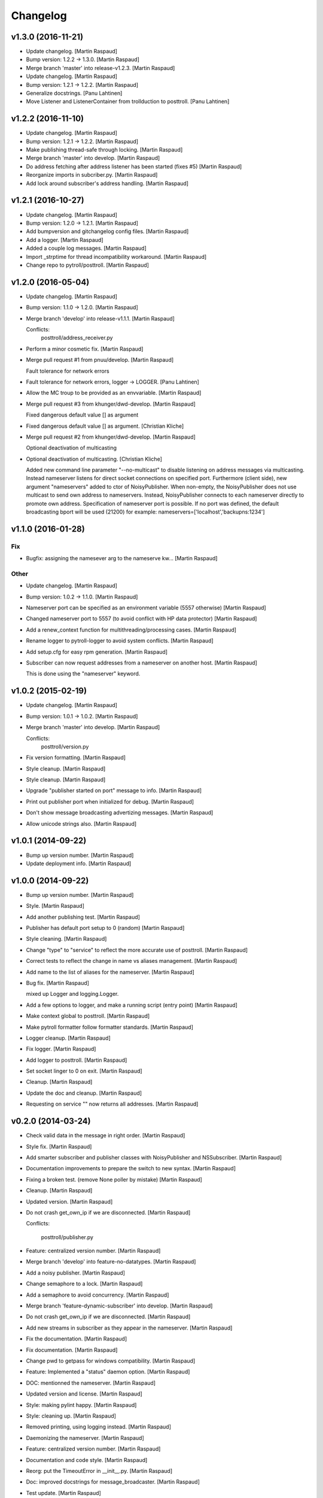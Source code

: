 Changelog
=========

v1.3.0 (2016-11-21)
-------------------

- Update changelog. [Martin Raspaud]

- Bump version: 1.2.2 → 1.3.0. [Martin Raspaud]

- Merge branch 'master' into release-v1.2.3. [Martin Raspaud]

- Update changelog. [Martin Raspaud]

- Bump version: 1.2.1 → 1.2.2. [Martin Raspaud]

- Generalize docstrings. [Panu Lahtinen]

- Move Listener and ListenerContainer from trollduction to posttroll.
  [Panu Lahtinen]

v1.2.2 (2016-11-10)
-------------------

- Update changelog. [Martin Raspaud]

- Bump version: 1.2.1 → 1.2.2. [Martin Raspaud]

- Make publishing thread-safe through locking. [Martin Raspaud]

- Merge branch 'master' into develop. [Martin Raspaud]

- Do address fetching after address listener has been started (fixes #5)
  [Martin Raspaud]

- Reorganize imports in subcriber.py. [Martin Raspaud]

- Add lock around subscriber's address handling. [Martin Raspaud]

v1.2.1 (2016-10-27)
-------------------

- Update changelog. [Martin Raspaud]

- Bump version: 1.2.0 → 1.2.1. [Martin Raspaud]

- Add bumpversion and gitchangelog config files. [Martin Raspaud]

- Add a logger. [Martin Raspaud]

- Added a couple log messages. [Martin Raspaud]

- Import _strptime for thread incompatibility workaround. [Martin
  Raspaud]

- Change repo to pytroll/posttroll. [Martin Raspaud]

v1.2.0 (2016-05-04)
-------------------

- Update changelog. [Martin Raspaud]

- Bump version: 1.1.0 → 1.2.0. [Martin Raspaud]

- Merge branch 'develop' into release-v1.1.1. [Martin Raspaud]

  Conflicts:
  	posttroll/address_receiver.py

- Perform a minor cosmetic fix. [Martin Raspaud]

- Merge pull request #1 from pnuu/develop. [Martin Raspaud]

  Fault tolerance for network errors

- Fault tolerance for network errors, logger -> LOGGER. [Panu Lahtinen]

- Allow the MC troup to be provided as an envvariable. [Martin Raspaud]

- Merge pull request #3 from khunger/dwd-develop. [Martin Raspaud]

  Fixed dangerous default value [] as argument

- Fixed dangerous default value [] as argument. [Christian Kliche]

- Merge pull request #2 from khunger/dwd-develop. [Martin Raspaud]

  Optional deactivation of multicasting

- Optional deactivation of multicasting. [Christian Kliche]

  Added new command line parameter "--no-multicast" to disable listening
  on address messages via multicasting. Instead nameserver listens for
  direct socket connections on specified port.
  Furthermore (client side), new argument "nameservers" added to ctor of NoisyPublisher.
  When non-empty, the NoisyPublisher does not use multicast to send
  own address to nameservers. Instead, NoisyPublisher connects to each nameserver
  directly to promote own address. Specification of nameserver port
  is possible. If no port was defined, the default broadcasting bport will be used (21200)
  for example: nameservers=['localhost','backupns:1234']


v1.1.0 (2016-01-28)
-------------------

Fix
~~~

- Bugfix: assigning the namesever arg to the nameserve kw... [Martin
  Raspaud]

Other
~~~~~

- Update changelog. [Martin Raspaud]

- Bump version: 1.0.2 → 1.1.0. [Martin Raspaud]

- Nameserver port can be specified as an environment variable (5557
  otherwise) [Martin Raspaud]

- Changed nameserver port to 5557 (to avoid conflict with HP data
  protector) [Martin Raspaud]

- Add a renew_context function for multithreading/processing cases.
  [Martin Raspaud]

- Rename logger to pytroll-logger to avoid system conflicts. [Martin
  Raspaud]

- Add setup.cfg for easy rpm generation. [Martin Raspaud]

- Subscriber can now request addresses from a nameserver on another
  host. [Martin Raspaud]

  This is done using the "nameserver" keyword.

v1.0.2 (2015-02-19)
-------------------

- Update changelog. [Martin Raspaud]

- Bump version: 1.0.1 → 1.0.2. [Martin Raspaud]

- Merge branch 'master' into develop. [Martin Raspaud]

  Conflicts:
  	posttroll/version.py

- Fix version formatting. [Martin Raspaud]

- Style cleanup. [Martin Raspaud]

- Style cleanup. [Martin Raspaud]

- Upgrade "publisher started on port" message to info. [Martin Raspaud]

- Print out publisher port when initialized for debug. [Martin Raspaud]

- Don't show message broadcasting advertizing messages. [Martin Raspaud]

- Allow unicode strings also. [Martin Raspaud]

v1.0.1 (2014-09-22)
-------------------

- Bump up version number. [Martin Raspaud]

- Update deployment info. [Martin Raspaud]

v1.0.0 (2014-09-22)
-------------------

- Bump up version number. [Martin Raspaud]

- Style. [Martin Raspaud]

- Add another publishing test. [Martin Raspaud]

- Publisher has default port setup to 0 (random) [Martin Raspaud]

- Style cleaning. [Martin Raspaud]

- Change "type" to "service" to reflect the more accurate use of
  posttroll. [Martin Raspaud]

- Correct tests to reflect the change in name vs aliases management.
  [Martin Raspaud]

- Add name to the list of aliases for the nameserver. [Martin Raspaud]

- Bug fix. [Martin Raspaud]

  mixed up Logger and logging.Logger.

- Add a few options to logger, and make a running script (entry point)
  [Martin Raspaud]

- Make context global to posttroll. [Martin Raspaud]

- Make pytroll formatter follow formatter standards. [Martin Raspaud]

- Logger cleanup. [Martin Raspaud]

- Fix logger. [Martin Raspaud]

- Add logger to posttroll. [Martin Raspaud]

- Set socket linger to 0 on exit. [Martin Raspaud]

- Cleanup. [Martin Raspaud]

- Update the doc and cleanup. [Martin Raspaud]

- Requesting on service "" now returns all addresses. [Martin Raspaud]

v0.2.0 (2014-03-24)
-------------------

- Check valid data in the message in right order. [Martin Raspaud]

- Style fix. [Martin Raspaud]

- Add smarter subscriber and publisher classes with NoisyPublisher and
  NSSubscriber. [Martin Raspaud]

- Documentation improvements to prepare the switch to new syntax.
  [Martin Raspaud]

- Fixing a broken test. (remove None poller by mistake) [Martin Raspaud]

- Cleanup. [Martin Raspaud]

- Updated version. [Martin Raspaud]

- Do not crash get_own_ip if we are disconnected. [Martin Raspaud]

  Conflicts:

  	posttroll/publisher.py


- Feature: centralized version number. [Martin Raspaud]

- Merge branch 'develop' into feature-no-datatypes. [Martin Raspaud]

- Add a noisy publisher. [Martin Raspaud]

- Change semaphore to a lock. [Martin Raspaud]

- Add a semaphore to avoid concurrency. [Martin Raspaud]

- Merge branch 'feature-dynamic-subscriber' into develop. [Martin
  Raspaud]

- Do not crash get_own_ip if we are disconnected. [Martin Raspaud]

- Add new streams in subscriber as they appear in the nameserver.
  [Martin Raspaud]

- Fix the documentation. [Martin Raspaud]

- Fix documentation. [Martin Raspaud]

- Change pwd to getpass for windows compatibility. [Martin Raspaud]

- Feature: Implemented a "status" daemon option. [Martin Raspaud]

- DOC: mentionned the nameserver. [Martin Raspaud]

- Updated version and license. [Martin Raspaud]

- Style: making pylint happy. [Martin Raspaud]

- Style: cleaning up. [Martin Raspaud]

- Removed printing, using logging instead. [Martin Raspaud]

- Daemonizing the nameserver. [Martin Raspaud]

- Feature: centralized version number. [Martin Raspaud]

- Documentation and code style. [Martin Raspaud]

- Reorg: put the TimeoutError in __init__.py. [Martin Raspaud]

- Doc: improved docstrings for message_broadcaster. [Martin Raspaud]

- Test update. [Martin Raspaud]

- TEST: fixed the unit tests. [Martin Raspaud]

- Merge branch 'feature-no-datatypes' of github.com:mraspaud/posttroll
  into feature-no-datatypes. [Martin Raspaud]

- Add coverall.io badge. [Martin Raspaud]

- Typo in docstring. [Martin Raspaud]

- Minor cleanup. [Martin Raspaud]

- Adapting check_age minimum interval to the max_age argument. [Martin
  Raspaud]

- Test and clean. [Martin Raspaud]

- More cleanup. [Martin Raspaud]

- Logging to console if not to file. [Martin Raspaud]

- A subscribe context doesn't need a publisher to start anymore. [Martin
  Raspaud]

- Cleanup. [Martin Raspaud]

- Remove obsolete file. [Martin Raspaud]

- Make the json serialization test independent of json implementation.
  [Martin Raspaud]

- More robust nameserver thread in testing. [Martin Raspaud]

- Add the publish/subscribe test cases. [Martin Raspaud]

- Adding the .travis.yml file. [Martin Raspaud]

- Integrating changes from the zmq3 branch, adding logging, and readying
  for travis. [Martin Raspaud]

- Now,  service="" means all services and service=None means no
  services. [Lars Orum Rasmussen]

- Added address as optional argument top Subscribe. [Lars Orum
  Rasmussen]

- Better default topic 'pytroll:/' [Lars Orum Rasmussen]

- Better port 0 checking. [Lars Orum Rasmussen]

  Now possible to easy subclass Publish


- Improved address listener. [Lars Orum Rasmussen]

- Printing ZMQ exception. [Lars Orum Rasmussen]

- Now importing time. [Lars Orum Rasmussen]

- Preparing for publishing of removal of addresses. [Lars Orum
  Rasmussen]

- Cleaner interface to adding and removing addresses. [Lars Orum
  Rasmussen]

- Cosmetic. [Lars Orum Rasmussen]

- 'address' are prepended to message subject. [Lars Orum Rasmussen]

- Easy access to all nameserver addresses. [Lars Orum Rasmussen]

- Better handling of adding and removing addresses. [Lars Orum
  Rasmussen]

- Longer default timeout. [Lars Orum Rasmussen]

- Now genreral heartbeat for Publisher. [Lars Orum Rasmussen]

  Better handling of adding and removing addresses


- Renamed old publisher and subscriber. [Lars Orum Rasmussen]

- More generic publisher and subscriber. [Lars Orum Rasmussen]

- Changes 'data_type' to 'name' [Lars Orum Rasmussen]

- Added a heartbeat (optional) [Lars Orum Rasmussen]

- Now test is updated for new Message.py. [Lars Orum Rasmussen]

- Mocking zmq. [Martin Raspaud]

- Doc: remove mock. [Martin Raspaud]

- Doc: update for rtd. [Martin Raspaud]

- Rtd compatibility? [Martin Raspaud]

- Doc: added the build scripts for documentation. [Martin Raspaud]

- Feature: added the nameserver to posttroll. [Martin Raspaud]

- Feature: broadcasting can be switched off. [Martin Raspaud]

- Bugfix format and type. [Martin Raspaud]

- Exchange the place of type and format. [Martin Raspaud]

- Changed setup name to posttroll... [Martin Raspaud]

- Updated documentation and setup.py. [Martin Raspaud]

- Adding setup.py. [Martin Raspaud]

- Merge branch 'master' of github.com:mraspaud/posttroll. [Martin
  Raspaud]

- Initial commit. [Martin Raspaud]

- Feature: messages in posttroll can encode and decode python datetimes.
  [Martin Raspaud]

- Merge branch 'master' of github.com:mraspaud/pytroll. [safusr.u]

- Some upgrades to posttroll. [Martin Raspaud]

  * Creates text/ascii messages if the binary flag is not set and data is a string
  * Adds an address translation feature for subscribers
  * Add new publishers to listen to while running.
  * Bugfixes


- Adress receiver is publishing new adresses. [Martin Raspaud]

- Fixed c++ lib. [Martin Raspaud]

- Cleanup posttroll++ [Martin Raspaud]

- C++ version of posttroll :) [Martin Raspaud]

- Support binary messages. [Martin Raspaud]

- Nameserver fix. [Martin Raspaud]

- Updating networking. [Martin Raspaud]

- Support for multiple data types for one Publish instance. [Kristian
  Rune Larsen]

- Merge branch 'master' of github.com:mraspaud/pytroll. [Martin Raspaud]

- Merge branch 'master' of github.com:mraspaud/pytroll. [Adam.Dybbroe]

- Bind to any network interface in Publish. [Martin Raspaud]

- A little better check for ISO formatted time string. [Lars Orum
  Rasmussen]

- Corrected check for Python 2.6. [Lars Orum Rasmussen]

- Merge branch 'master' of github.com:mraspaud/pytroll. [Lars Orum
  Rasmussen]

- Merge branch 'master' of github.com:mraspaud/pytroll. [Adam.Dybbroe]

- WIP: nasty product getting further. [Martin Raspaud]

  subscriber support multiple addresses
  new datasources for hrit and safmsg
  new cloudtype_e producer.


- Merge branch 'master' of github.com:mraspaud/pytroll. [Martin Raspaud]

  Conflicts:
  	posttroll/address_receiver.py


- Now tests works under python 2.5. [Lars Orum Rasmussen]

- Better isoformated string decoding for python2.5. [Lars Orum
  Rasmussen]

- Better swicth between json and simplejson. [Lars Orum Rasmussen]

- Mods for python2.5. [Lars Orum Rasmussen]

- Corrected handling of username. [Lars Orum Rasmussen]

- After pylint. [Lars Orum Rasmussen]

- WIP: Started the new nasty product prototype. [Martin Raspaud]

- Handling merge conflict. [Lars Orum Rasmussen]

- Merge branch 'master' of github.com:mraspaud/pytroll. [Lars Orum
  Rasmussen]

- Cosmetic. [Lars Orum Rasmussen]

- Fixed bugs so that unittests pass. [Martin Raspaud]

- Pylintized. [Lars Orum Rasmussen]

- Merge branch 'master' of github.com:mraspaud/pytroll. [Lars Orum
  Rasmussen]

- Merge branch 'master' of github.com:mraspaud/pytroll. [Lars Orum
  Rasmussen]

- Merge branch 'master' of github.com:mraspaud/pytroll. [Lars Orum
  Rasmussen]

- Changed kwargs dict to explicit argument names. [Kristian Rune Larsen]

- Merge branch 'master' of https://github.com/mraspaud/pytroll. [Esben
  S. Nielsen]

- Merge branch 'master' of github.com:mraspaud/pytroll. [Lars Orum
  Rasmussen]

- Refactoring data_center. [Lars Orum Rasmussen]

- Merge branch 'master' of https://github.com/mraspaud/pytroll. [Esben
  S. Nielsen]

- Merge conflict solved. [Esben S. Nielsen]

- Merge branch 'master' of github.com:mraspaud/pytroll. [Lars Orum
  Rasmussen]

- Merge branch 'master' of https://github.com/mraspaud/pytroll. [Esben
  S. Nielsen]

- Merge branch 'master' of github.com:mraspaud/pytroll. [Lars Orum
  Rasmussen]

- Merge branch 'master' of https://github.com/mraspaud/pytroll. [Esben
  S. Nielsen]

- Tests for bbmcast.py. [Martin Raspaud]

- Cosmetics and documentation. [Martin Raspaud]

- Added copyright/gpl. [Martin Raspaud]

- Displacing the dummy producer to the producer directory. [Martin
  Raspaud]

- More unittests for message. [Martin Raspaud]

- Cosmetics and change to posttroll. [Martin Raspaud]

- Change libpy to posttroll (troll equivalent of a postman) and add a
  dummy producer example. [Martin Raspaud]

- Removed send methode. [Lars Orum Rasmussen]

- Cosmetic. [Lars Orum Rasmussen]

- Now a general message broadcaster, which I broke. [Lars Orum
  Rasmussen]

- Extracted address broadcaster from datacenter. [Lars Orum Rasmussen]

- Cosmetic. [Lars Orum Rasmussen]

- All servers are using the same port for address broadcasting. [Lars
  Orum Rasmussen]

- New format and handling of magick word. [Lars Orum Rasmussen]

- Extracted the address receiver from the producer. [Lars Orum
  Rasmussen]

- Had forgotten to ci test data. [Lars Orum Rasmussen]

- Added a 'SocketTimeout', so user don't need to import sockets.timeout.
  [Lars Orum Rasmussen]

- Cosmetic. [ras]

- Also add SO_REUSEADDR to sender. [ras]

- Better handling of broadcast group in receiver. [ras]

- More flexible interface to bbmcast.py. [ras]

- Check for python version >= 2.6. [ras]

- Now using bbmcast. [ras]

- Bare bone multicast. [ras]

- Now with a non blocking socket. [Lars Orum Rasmussen]

- It's double dash. [Lars Orum Rasmussen]

- First proof of concept. [Lars Orum Rasmussen]

- Added an __init__.py file. [Lars Orum Rasmussen]

- Messages is now versionized. [Lars Orum Rasmussen]

- Manicure. [Lars Orum Rasmussen]

- More flexible decoding. [Lars Orum Rasmussen]

- Cosmetic. [Lars Orum Rasmussen]

- Adding libpy and a Message object. [Lars Orum Rasmussen]


